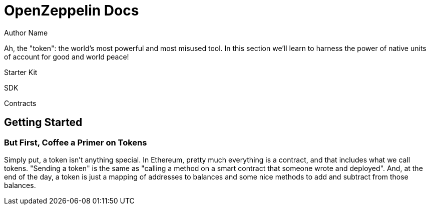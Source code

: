 = OpenZeppelin Docs
Author Name
:idprefix:
:idseparator: -
:!example-caption:

Ah, the "token": the world's most powerful and most misused tool. In this section we'll learn to harness the power of native units of account for good and world peace!

[.card]
****
Starter Kit
****
[.card]
****
SDK
****
[.card]
****
Contracts
****

== Getting Started
=== But First, Coffee a Primer on Tokens

Simply put, a token isn't anything special. In Ethereum, pretty much everything is a contract, and that includes what we call tokens. "Sending a token" is the same as "calling a method on a smart contract that someone wrote and deployed". And, at the end of the day, a token is just a mapping of addresses to balances and some nice methods to add and subtract from those balances.

